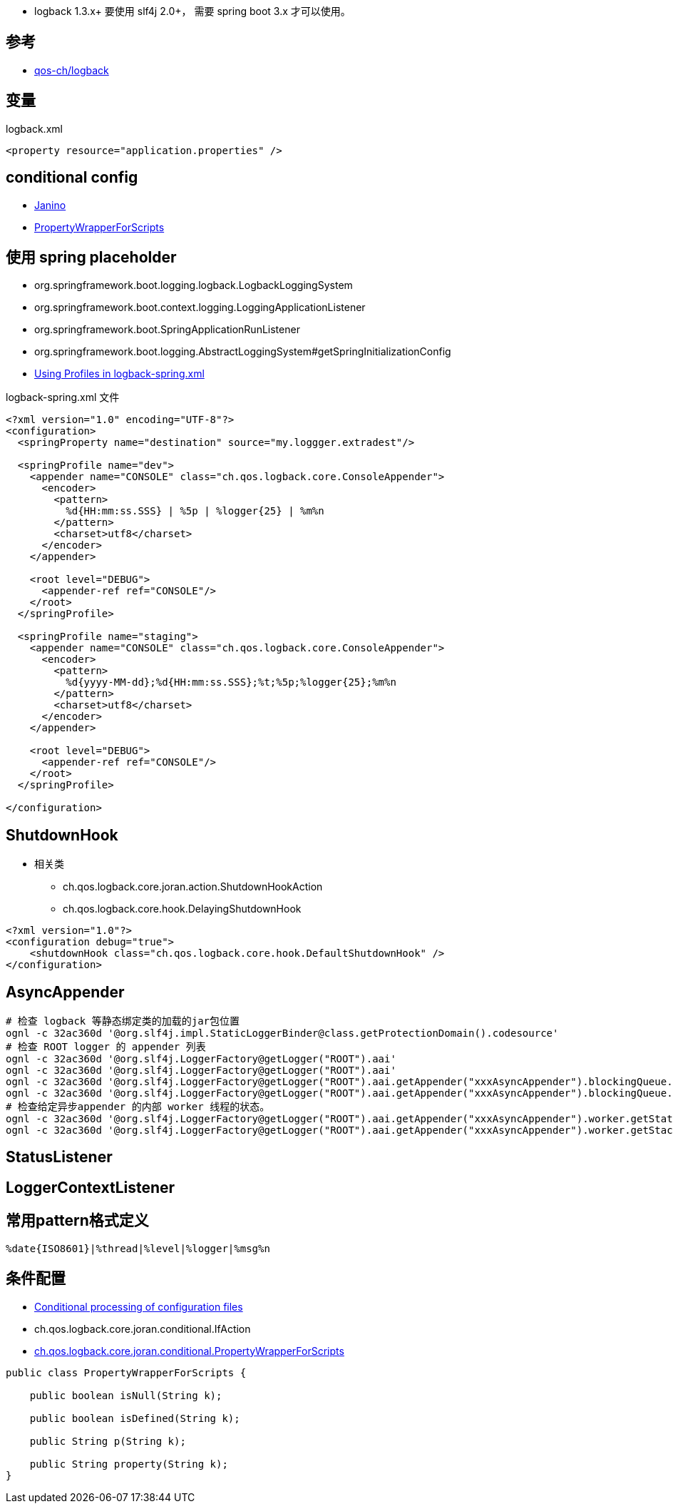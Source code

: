 
* logback 1.3.x+ 要使用 slf4j 2.0+， 需要 spring boot 3.x 才可以使用。

## 参考
* link:https://github.com/qos-ch/logback[qos-ch/logback]


## 变量

logback.xml

[source,xml]
----
<property resource="application.properties" />
----


## conditional config

* link:https://janino-compiler.github.io/janino/#getting_started[Janino]
* link:https://github.com/qos-ch/logback/blob/1.1.11/logback-core/src/main/java/ch/qos/logback/core/joran/conditional/PropertyWrapperForScripts.java[PropertyWrapperForScripts]



## 使用 spring placeholder

* org.springframework.boot.logging.logback.LogbackLoggingSystem
* org.springframework.boot.context.logging.LoggingApplicationListener
* org.springframework.boot.SpringApplicationRunListener
* org.springframework.boot.logging.AbstractLoggingSystem#getSpringInitializationConfig
* link:https://reflectoring.io/profile-specific-logging-spring-boot/[Using Profiles in logback-spring.xml]


logback-spring.xml 文件

[source,xml]
----
<?xml version="1.0" encoding="UTF-8"?>
<configuration>
  <springProperty name="destination" source="my.loggger.extradest"/>

  <springProfile name="dev">
    <appender name="CONSOLE" class="ch.qos.logback.core.ConsoleAppender">
      <encoder>
        <pattern>
          %d{HH:mm:ss.SSS} | %5p | %logger{25} | %m%n
        </pattern>
        <charset>utf8</charset>
      </encoder>
    </appender>

    <root level="DEBUG">
      <appender-ref ref="CONSOLE"/>
    </root>
  </springProfile>

  <springProfile name="staging">
    <appender name="CONSOLE" class="ch.qos.logback.core.ConsoleAppender">
      <encoder>
        <pattern>
          %d{yyyy-MM-dd};%d{HH:mm:ss.SSS};%t;%5p;%logger{25};%m%n
        </pattern>
        <charset>utf8</charset>
      </encoder>
    </appender>

    <root level="DEBUG">
      <appender-ref ref="CONSOLE"/>
    </root>
  </springProfile>

</configuration>
----

## ShutdownHook

* 相关类
** ch.qos.logback.core.joran.action.ShutdownHookAction
** ch.qos.logback.core.hook.DelayingShutdownHook

[source,xml]
----
<?xml version="1.0"?>
<configuration debug="true">
    <shutdownHook class="ch.qos.logback.core.hook.DefaultShutdownHook" />
</configuration>
----



## AsyncAppender

[source,shell]
----
# 检查 logback 等静态绑定类的加载的jar包位置
ognl -c 32ac360d '@org.slf4j.impl.StaticLoggerBinder@class.getProtectionDomain().codesource'
# 检查 ROOT logger 的 appender 列表
ognl -c 32ac360d '@org.slf4j.LoggerFactory@getLogger("ROOT").aai'
ognl -c 32ac360d '@org.slf4j.LoggerFactory@getLogger("ROOT").aai'
ognl -c 32ac360d '@org.slf4j.LoggerFactory@getLogger("ROOT").aai.getAppender("xxxAsyncAppender").blockingQueue.size()'
ognl -c 32ac360d '@org.slf4j.LoggerFactory@getLogger("ROOT").aai.getAppender("xxxAsyncAppender").blockingQueue.remainingCapacity()'
# 检查给定异步appender 的内部 worker 线程的状态。
ognl -c 32ac360d '@org.slf4j.LoggerFactory@getLogger("ROOT").aai.getAppender("xxxAsyncAppender").worker.getState()'
ognl -c 32ac360d '@org.slf4j.LoggerFactory@getLogger("ROOT").aai.getAppender("xxxAsyncAppender").worker.getStackTrace()'

----

## StatusListener
## LoggerContextListener





## 常用pattern格式定义

[source,plain]
----
%date{ISO8601}|%thread|%level|%logger|%msg%n
----


## 条件配置

* link:https://logback.qos.ch/manual/configuration.html[Conditional processing of configuration files]
* ch.qos.logback.core.joran.conditional.IfAction
* link:https://github.com/qos-ch/logback/blob/69ce513bdccc002a7fc4920ab6b7b373c593d2ff/logback-core/src/main/java/ch/qos/logback/core/joran/conditional/PropertyWrapperForScripts.java#L35[ch.qos.logback.core.joran.conditional.PropertyWrapperForScripts]

[source,java]
-----
public class PropertyWrapperForScripts {

    public boolean isNull(String k);

    public boolean isDefined(String k);

    public String p(String k);

    public String property(String k);
}
-----


